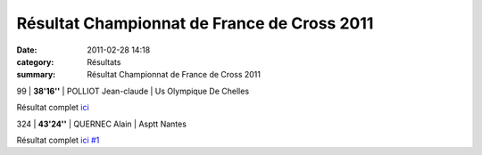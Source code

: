 Résultat Championnat de France de Cross 2011
============================================

:date: 2011-02-28 14:18
:category: Résultats
:summary: Résultat Championnat de France de Cross 2011

99         | **38'16''** | POLLIOT Jean-claude    | Us Olympique De Chelles


Résultat complet `ici <http://bases.athle.com/asp.net/liste.aspx?frmbase=resultats&frmmode=1&frmespace=0&frmcompetition=086398>`_



324         | **43'24''** | QUERNEC Alain        | Asptt Nantes


Résultat complet `ici #1 <http://bases.athle.com/asp.net/liste.aspx?frmbase=resultats&frmmode=1&frmespace=0&frmcompetition=065518&frmposition=12>`_
